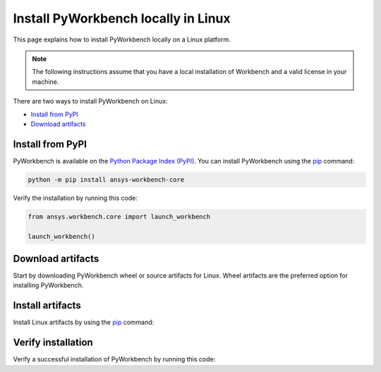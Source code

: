 Install PyWorkbench locally in Linux
####################################

This page explains how to install PyWorkbench locally on a Linux platform.

.. note::

    The following instructions assume that you have a local installation of Workbench and a valid
    license in your machine.

There are two ways to install PyWorkbench on Linux:

* `Install from PyPI <Install from PyPI_>`_
* `Download artifacts <Download artifacts_>`_


Install from PyPI
==================

PyWorkbench is available on the `Python Package Index (PyPI) <https://pypi.org/project/ansys-workbench/>`_.
You can install PyWorkbench using the `pip <https://pypi.org/project/pip/>`_ command:

.. code-block:: shell

  python -m pip install ansys-workbench-core

Verify the installation by running this code:

.. code-block:: python

    from ansys.workbench.core import launch_workbench

    launch_workbench()


Download artifacts
==================

Start by downloading PyWorkbench wheel or source artifacts for Linux. Wheel artifacts
are the preferred option for installing PyWorkbench.

.. jinja:: artifacts

    .. tab-set::
        :sync-group: artifacts

        .. tab-item:: **Wheels download**
            :sync: wheels

            Wheel artifacts for installing PyWorkbench:

            .. list-table::
                :widths: auto

                * - **Artifact**
                  - `{{ wheels }} <../../_static/artifacts/{{ wheels }}>`_
                * - **Size**
                  - {{ wheels_size }}
                * - **SHA-256**
                  - {{ wheels_hash }}

        .. tab-item:: **Source download**
            :sync: source

            Source distribution for installing PyWorkbench:

            .. list-table::
                :widths: auto

                * - **Artifact**
                  - `{{ source }} <../../_static/artifacts/{{ source }}>`_
                * - **Size**
                  - {{ source_size }}
                * - **SHA-256**
                  - {{ source_hash }}

Install artifacts
=================

Install Linux artifacts by using the `pip <https://pypi.org/project/pip/>`_ command:

.. jinja:: artifacts

    .. tab-set::
        :sync-group: artifacts

        .. tab-item:: **Wheels install**
            :sync: wheels

            .. code-block:: text

                python -m pip install {{ wheels }}

        .. tab-item:: **Source install**
            :sync: source

            .. code-block:: text

                python -m pip install {{ source }}

Verify installation
===================

Verify a successful installation of PyWorkbench by running this code:

.. jinja::

    .. code-block:: python

        from ansys.workbench.core import launch_workbench


        launch_workbench()
